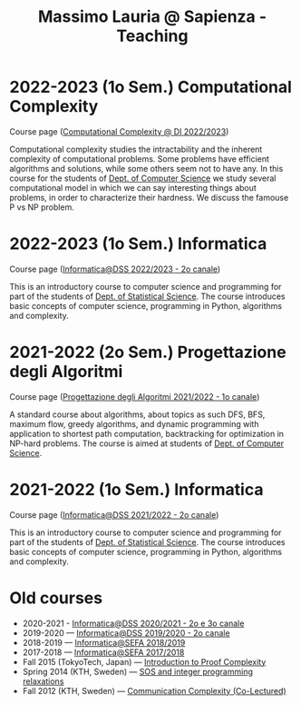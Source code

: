 #+TITLE: Massimo Lauria @ Sapienza - Teaching

* 2022-2023 (1o Sem.) Computational Complexity

Course page ([[http://www.massimolauria.net/complexity2022/][Computational Complexity @ DI 2022/2023]])

Computational complexity  studies the intractability and  the inherent
complexity  of computational  problems. Some  problems have  efficient
algorithms  and solutions,  while some  others seem  not to  have any.
In this course for the students  of [[https://www.di.uniroma1.it/it][Dept. of Computer Science]] we study
several computational  model in  which we  can say  interesting things
about problems,  in order to  characterize their hardness.  We discuss
the famouse P vs NP problem.

* 2022-2023 (1o Sem.) Informatica

  Course page ([[http://www.massimolauria.net/informatica2022/][Informatica@DSS 2022/2023 - 2o canale]])

  This is an  introductory course to computer  science and programming
  for part of the students of [[https://www.dss.uniroma1.it][Dept. of Statistical Science]]. The course
  introduces  basic  concepts  of  computer  science,  programming  in
  Python, algorithms and complexity.

* 2021-2022 (2o Sem.) Progettazione degli Algoritmi

  Course page ([[https://twiki.di.uniroma1.it/twiki/view/Algoritmi2/WebHome][Progettazione degli Algoritmi 2021/2022 - 1o canale]])

  A standard course  about algorithms, about topics as  such DFS, BFS,
  maximum  flow,  greedy  algorithms,  and  dynamic  programming  with
  application   to  shortest   path   computation,  backtracking   for
  optimization in NP-hard problems. The course is aimed at students of
  [[https://www.di.uniroma1.it/it][Dept. of Computer Science]]. 

* 2021-2022 (1o Sem.) Informatica

  Course page ([[http://www.massimolauria.net/informatica2021/][Informatica@DSS 2021/2022 - 2o canale]])

  This is an  introductory course to computer  science and programming
  for part of the students of [[https://www.dss.uniroma1.it][Dept. of Statistical Science]]. The course
  introduces  basic  concepts  of  computer  science,  programming  in
  Python, algorithms and complexity.

* Old courses

  - 2020-2021 - [[http://www.massimolauria.net/informatica2020/][Informatica@DSS 2020/2021 - 2o e 3o canale]]
  - 2019-2020 — [[http://www.massimolauria.net/courses/informatica2019/][Informatica@DSS 2019/2020 - 2o canale]]
  - 2018-2019 — [[http://www.massimolauria.net/courses/infosefa2018/][Informatica@SEFA 2018/2019]]
  - 2017-2018 — [[http://www.massimolauria.net/courses/infosefa2017/][Informatica@SEFA 2017/2018]]
  - Fall 2015 (TokyoTech, Japan) — [[file:courses/2015.ProofComplexity/][Introduction to Proof Complexity]]
  - Spring 2014 (KTH, Sweden) — [[http://www.csc.kth.se/~lauria/sos14/][SOS and integer programming relaxations]]
  - Fall 2012 (KTH, Sweden) — [[http://www.csc.kth.se/utbildning/kth/kurser/DD2441/semteo12/][Communication Complexity (Co-Lectured)]]

